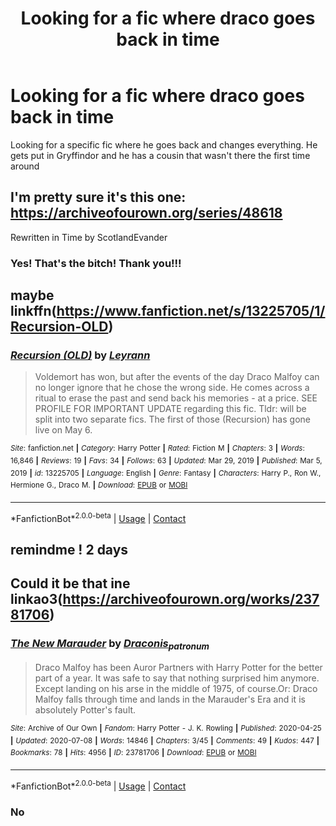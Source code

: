 #+TITLE: Looking for a fic where draco goes back in time

* Looking for a fic where draco goes back in time
:PROPERTIES:
:Author: S13rr4a
:Score: 1
:DateUnix: 1620753659.0
:DateShort: 2021-May-11
:FlairText: Request
:END:
Looking for a specific fic where he goes back and changes everything. He gets put in Gryffindor and he has a cousin that wasn't there the first time around


** I'm pretty sure it's this one: [[https://archiveofourown.org/series/48618]]

Rewritten in Time by ScotlandEvander
:PROPERTIES:
:Author: Spiffy_Orchid
:Score: 2
:DateUnix: 1620769260.0
:DateShort: 2021-May-12
:END:

*** Yes! That's the bitch! Thank you!!!
:PROPERTIES:
:Author: S13rr4a
:Score: 1
:DateUnix: 1620769851.0
:DateShort: 2021-May-12
:END:


** maybe linkffn([[https://www.fanfiction.net/s/13225705/1/Recursion-OLD]])
:PROPERTIES:
:Author: AlexSomething789
:Score: 1
:DateUnix: 1620758361.0
:DateShort: 2021-May-11
:END:

*** [[https://www.fanfiction.net/s/13225705/1/][*/Recursion (OLD)/*]] by [[https://www.fanfiction.net/u/11780899/Leyrann][/Leyrann/]]

#+begin_quote
  Voldemort has won, but after the events of the day Draco Malfoy can no longer ignore that he chose the wrong side. He comes across a ritual to erase the past and send back his memories - at a price. SEE PROFILE FOR IMPORTANT UPDATE regarding this fic. Tldr: will be split into two separate fics. The first of those (Recursion) has gone live on May 6.
#+end_quote

^{/Site/:} ^{fanfiction.net} ^{*|*} ^{/Category/:} ^{Harry} ^{Potter} ^{*|*} ^{/Rated/:} ^{Fiction} ^{M} ^{*|*} ^{/Chapters/:} ^{3} ^{*|*} ^{/Words/:} ^{16,846} ^{*|*} ^{/Reviews/:} ^{19} ^{*|*} ^{/Favs/:} ^{34} ^{*|*} ^{/Follows/:} ^{63} ^{*|*} ^{/Updated/:} ^{Mar} ^{29,} ^{2019} ^{*|*} ^{/Published/:} ^{Mar} ^{5,} ^{2019} ^{*|*} ^{/id/:} ^{13225705} ^{*|*} ^{/Language/:} ^{English} ^{*|*} ^{/Genre/:} ^{Fantasy} ^{*|*} ^{/Characters/:} ^{Harry} ^{P.,} ^{Ron} ^{W.,} ^{Hermione} ^{G.,} ^{Draco} ^{M.} ^{*|*} ^{/Download/:} ^{[[http://www.ff2ebook.com/old/ffn-bot/index.php?id=13225705&source=ff&filetype=epub][EPUB]]} ^{or} ^{[[http://www.ff2ebook.com/old/ffn-bot/index.php?id=13225705&source=ff&filetype=mobi][MOBI]]}

--------------

*FanfictionBot*^{2.0.0-beta} | [[https://github.com/FanfictionBot/reddit-ffn-bot/wiki/Usage][Usage]] | [[https://www.reddit.com/message/compose?to=tusing][Contact]]
:PROPERTIES:
:Author: FanfictionBot
:Score: 1
:DateUnix: 1620758384.0
:DateShort: 2021-May-11
:END:


** remindme ! 2 days
:PROPERTIES:
:Author: Aridae-
:Score: 0
:DateUnix: 1620754854.0
:DateShort: 2021-May-11
:END:


** Could it be that ine linkao3([[https://archiveofourown.org/works/23781706]])
:PROPERTIES:
:Author: Quine_
:Score: 0
:DateUnix: 1620755052.0
:DateShort: 2021-May-11
:END:

*** [[https://archiveofourown.org/works/23781706][*/The New Marauder/*]] by [[https://www.archiveofourown.org/users/Draconis_patronum/pseuds/Draconis_patronum][/Draconis_patronum/]]

#+begin_quote
  Draco Malfoy has been Auror Partners with Harry Potter for the better part of a year. It was safe to say that nothing surprised him anymore. Except landing on his arse in the middle of 1975, of course.Or: Draco Malfoy falls through time and lands in the Marauder's Era and it is absolutely Potter's fault.
#+end_quote

^{/Site/:} ^{Archive} ^{of} ^{Our} ^{Own} ^{*|*} ^{/Fandom/:} ^{Harry} ^{Potter} ^{-} ^{J.} ^{K.} ^{Rowling} ^{*|*} ^{/Published/:} ^{2020-04-25} ^{*|*} ^{/Updated/:} ^{2020-07-08} ^{*|*} ^{/Words/:} ^{14846} ^{*|*} ^{/Chapters/:} ^{3/45} ^{*|*} ^{/Comments/:} ^{49} ^{*|*} ^{/Kudos/:} ^{447} ^{*|*} ^{/Bookmarks/:} ^{78} ^{*|*} ^{/Hits/:} ^{4956} ^{*|*} ^{/ID/:} ^{23781706} ^{*|*} ^{/Download/:} ^{[[https://archiveofourown.org/downloads/23781706/The%20New%20Marauder.epub?updated_at=1619985598][EPUB]]} ^{or} ^{[[https://archiveofourown.org/downloads/23781706/The%20New%20Marauder.mobi?updated_at=1619985598][MOBI]]}

--------------

*FanfictionBot*^{2.0.0-beta} | [[https://github.com/FanfictionBot/reddit-ffn-bot/wiki/Usage][Usage]] | [[https://www.reddit.com/message/compose?to=tusing][Contact]]
:PROPERTIES:
:Author: FanfictionBot
:Score: 1
:DateUnix: 1620755070.0
:DateShort: 2021-May-11
:END:


*** No
:PROPERTIES:
:Author: S13rr4a
:Score: 1
:DateUnix: 1620755564.0
:DateShort: 2021-May-11
:END:
